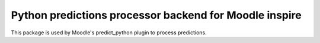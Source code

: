 Python predictions processor backend for Moodle inspire
=======================================================

This package is used by Moodle's predict_python plugin to process predictions.
